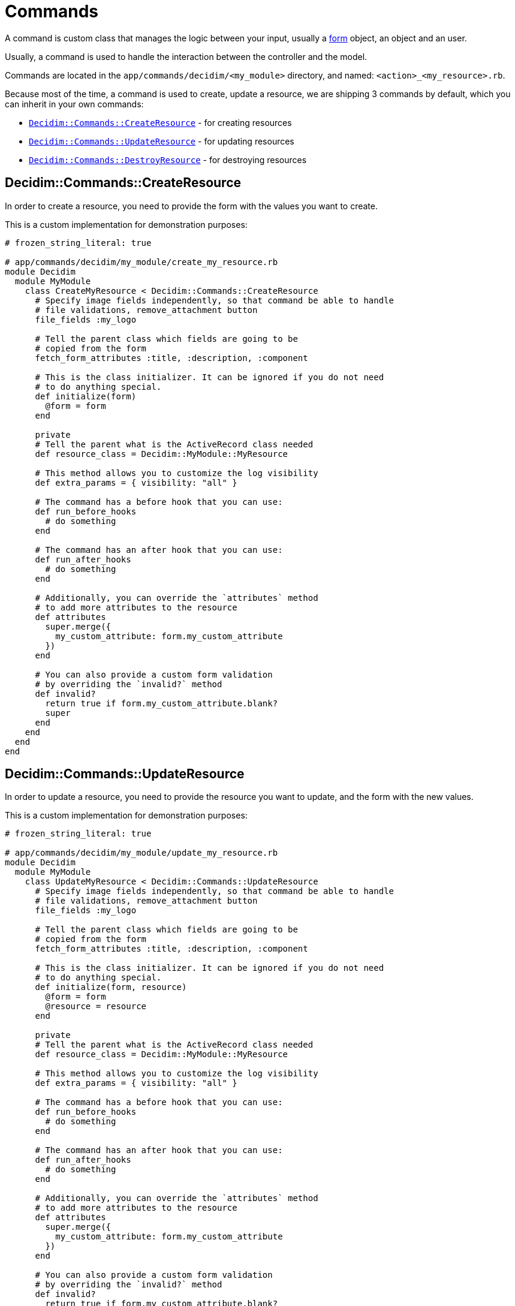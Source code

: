 = Commands

A command is custom class that manages the logic between your input, usually a xref:develop:classes/forms.adoc[form] object, an object and an user.

Usually, a command is used to handle the interaction between the controller and the model.

Commands are located in the `app/commands/decidim/<my_module>` directory, and named: `<action>_<my_resource>.rb`.

Because most of the time, a command is used to create, update a resource, we are shipping 3 commands by default, which you can inherit in your own commands:

- xref:_decidimcommandscreateresource[`Decidim::Commands::CreateResource`] - for creating resources
- xref:_decidimcommandsupdateresource[`Decidim::Commands::UpdateResource`] - for updating resources
- xref:_decidimcommandsdestroyresource[`Decidim::Commands::DestroyResource`] - for destroying resources

== Decidim::Commands::CreateResource

In order to create a resource, you need to provide the form with the values you want to create.

This is a custom implementation for demonstration purposes:

```ruby
# frozen_string_literal: true

# app/commands/decidim/my_module/create_my_resource.rb
module Decidim
  module MyModule
    class CreateMyResource < Decidim::Commands::CreateResource
      # Specify image fields independently, so that command be able to handle
      # file validations, remove_attachment button
      file_fields :my_logo

      # Tell the parent class which fields are going to be
      # copied from the form
      fetch_form_attributes :title, :description, :component

      # This is the class initializer. It can be ignored if you do not need
      # to do anything special.
      def initialize(form)
        @form = form
      end

      private
      # Tell the parent what is the ActiveRecord class needed
      def resource_class = Decidim::MyModule::MyResource

      # This method allows you to customize the log visibility
      def extra_params = { visibility: "all" }

      # The command has a before hook that you can use:
      def run_before_hooks
        # do something
      end

      # The command has an after hook that you can use:
      def run_after_hooks
        # do something
      end

      # Additionally, you can override the `attributes` method
      # to add more attributes to the resource
      def attributes
        super.merge({
          my_custom_attribute: form.my_custom_attribute
        })
      end

      # You can also provide a custom form validation
      # by overriding the `invalid?` method
      def invalid?
        return true if form.my_custom_attribute.blank?
        super
      end
    end
  end
end
```

== Decidim::Commands::UpdateResource

In order to update a resource, you need to provide the resource you want to update, and the form with the new values.

This is a custom implementation for demonstration purposes:

```ruby
# frozen_string_literal: true

# app/commands/decidim/my_module/update_my_resource.rb
module Decidim
  module MyModule
    class UpdateMyResource < Decidim::Commands::UpdateResource
      # Specify image fields independently, so that command be able to handle
      # file validations, remove_attachment button
      file_fields :my_logo

      # Tell the parent class which fields are going to be
      # copied from the form
      fetch_form_attributes :title, :description, :component

      # This is the class initializer. It can be ignored if you do not need
      # to do anything special.
      def initialize(form, resource)
        @form = form
        @resource = resource
      end

      private
      # Tell the parent what is the ActiveRecord class needed
      def resource_class = Decidim::MyModule::MyResource

      # This method allows you to customize the log visibility
      def extra_params = { visibility: "all" }

      # The command has a before hook that you can use:
      def run_before_hooks
        # do something
      end

      # The command has an after hook that you can use:
      def run_after_hooks
        # do something
      end

      # Additionally, you can override the `attributes` method
      # to add more attributes to the resource
      def attributes
        super.merge({
          my_custom_attribute: form.my_custom_attribute
        })
      end

      # You can also provide a custom form validation
      # by overriding the `invalid?` method
      def invalid?
        return true if form.my_custom_attribute.blank?
        super
      end
    end
  end
end
```

== Decidim::Commands::DestroyResource

If you do not need to do anything special, you can just call this command for any resource you want to destroy.

If you still want to customize the command, you can do it like this:

```ruby
# frozen_string_literal: true

# app/commands/decidim/my_module/destroy_my_resource.rb
module Decidim
  module MyModule
    class DestroyMyResource < Decidim::Commands::DestroyResource
      # This is the class initializer, that can be safely ignored if you do not perform additional actions
      def initialize(resource, current_user)
        @resource = resource
        @current_user = current_user
      end

      private

      # This method allows you to customize the log visibility
      def extra_params = { visibility: "all" }

      # The command has a before hook that you can use:
      def run_before_hooks
        # do something
      end

      # The command has an after hook that you can use:
      def run_after_hooks
        # do something
      end

      # You can also provide a custom validation by overriding the `invalid?` method
      def invalid? = false
    end
  end
end
```

== Advanced usage

In the below example, you will be able to see an advanced example on how you can write your custom command (`CreateMyResource`), events (`Decidim::MyModule::MyResourceEvent`) and jobs (`Decidim::MyModule::MyCustomJob`) can be used.

```ruby
# frozen_string_literal: true

# app/commands/decidim/my_module/create_my_resource.rb
module Decidim
  module MyModule
    # A command with the business logic to create a resource.
    class CreateMyResource < Decidim::Command
      # Public: Initializes the command.
      #
      def initialize(form, resource)
        @form = form
        @resource = resource
      end

      def call
        return broadcast(:invalid) if form.invalid?

        transaction do
          create_resource
          dispatch_event
          process_jobs
        end
        broadcast(:ok)
      end

      private

      attr_reader :form, :resource

      def process_jobs
        Decidim::MyModule::MyCustomJob.perform_later(resource)
      end

      def dispatch_event
        Decidim::EventsManager.publish(
          event: "decidim.events.my_module.my_resource_created",
          event_class: Decidim::MyModule::MyResourceEvent,
          resource:
        )
      end

      def create_resource
        @resource = Decidim.traceability.create!(
          resource,
          form.current_user,
          **attributes,
          visibility: "public-only"
        )
      end

      # this is mapping of
      # ActiveRecord::attribute => form.attribute
      def attributes
        {
          title: form.title,
          description: form.description,
          resource: form.resource
        }
      end
    end
  end
end
```

== Overriding Decidim commands

Sometimes you may need to extend a `Decidim` supplied command, then you can either override the `attributes` method, either extend it with a `super` call.

```ruby
# frozen_string_literal: true

# app/lib/overrides/commands/create_my_resource.rb
module Decidim
  module Overrides
    module Commands
      module CreateMyResource
        def attributes
          super.merge(
            {
              my_custom_attribute: form.my_custom_attribute
            }
          )
        end
      end
    end
  end
end

Decidim::MyModule::CreateMyResource.prepend(Decidim::Overrides::Commands::CreateMyResource)
```

== More information

- `Decidim::Command` is an internalization of https://github.com/andypike/rectify[Rectify] gem created by Andy Pike
